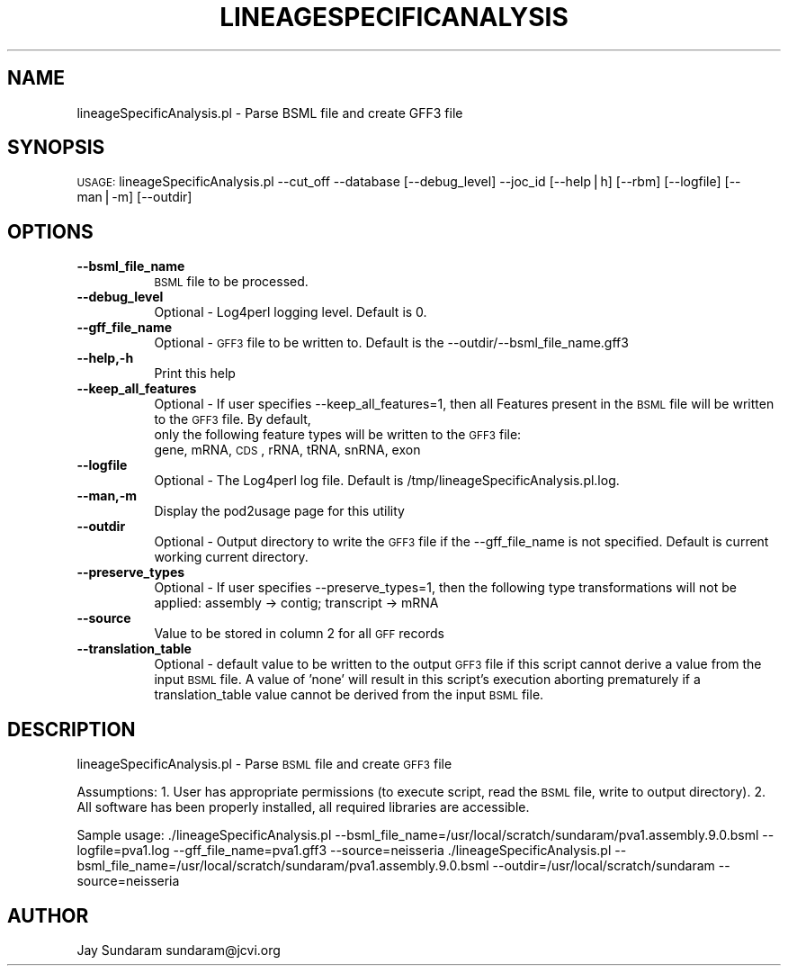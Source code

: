 .\" Automatically generated by Pod::Man v1.37, Pod::Parser v1.32
.\"
.\" Standard preamble:
.\" ========================================================================
.de Sh \" Subsection heading
.br
.if t .Sp
.ne 5
.PP
\fB\\$1\fR
.PP
..
.de Sp \" Vertical space (when we can't use .PP)
.if t .sp .5v
.if n .sp
..
.de Vb \" Begin verbatim text
.ft CW
.nf
.ne \\$1
..
.de Ve \" End verbatim text
.ft R
.fi
..
.\" Set up some character translations and predefined strings.  \*(-- will
.\" give an unbreakable dash, \*(PI will give pi, \*(L" will give a left
.\" double quote, and \*(R" will give a right double quote.  | will give a
.\" real vertical bar.  \*(C+ will give a nicer C++.  Capital omega is used to
.\" do unbreakable dashes and therefore won't be available.  \*(C` and \*(C'
.\" expand to `' in nroff, nothing in troff, for use with C<>.
.tr \(*W-|\(bv\*(Tr
.ds C+ C\v'-.1v'\h'-1p'\s-2+\h'-1p'+\s0\v'.1v'\h'-1p'
.ie n \{\
.    ds -- \(*W-
.    ds PI pi
.    if (\n(.H=4u)&(1m=24u) .ds -- \(*W\h'-12u'\(*W\h'-12u'-\" diablo 10 pitch
.    if (\n(.H=4u)&(1m=20u) .ds -- \(*W\h'-12u'\(*W\h'-8u'-\"  diablo 12 pitch
.    ds L" ""
.    ds R" ""
.    ds C` ""
.    ds C' ""
'br\}
.el\{\
.    ds -- \|\(em\|
.    ds PI \(*p
.    ds L" ``
.    ds R" ''
'br\}
.\"
.\" If the F register is turned on, we'll generate index entries on stderr for
.\" titles (.TH), headers (.SH), subsections (.Sh), items (.Ip), and index
.\" entries marked with X<> in POD.  Of course, you'll have to process the
.\" output yourself in some meaningful fashion.
.if \nF \{\
.    de IX
.    tm Index:\\$1\t\\n%\t"\\$2"
..
.    nr % 0
.    rr F
.\}
.\"
.\" For nroff, turn off justification.  Always turn off hyphenation; it makes
.\" way too many mistakes in technical documents.
.hy 0
.if n .na
.\"
.\" Accent mark definitions (@(#)ms.acc 1.5 88/02/08 SMI; from UCB 4.2).
.\" Fear.  Run.  Save yourself.  No user-serviceable parts.
.    \" fudge factors for nroff and troff
.if n \{\
.    ds #H 0
.    ds #V .8m
.    ds #F .3m
.    ds #[ \f1
.    ds #] \fP
.\}
.if t \{\
.    ds #H ((1u-(\\\\n(.fu%2u))*.13m)
.    ds #V .6m
.    ds #F 0
.    ds #[ \&
.    ds #] \&
.\}
.    \" simple accents for nroff and troff
.if n \{\
.    ds ' \&
.    ds ` \&
.    ds ^ \&
.    ds , \&
.    ds ~ ~
.    ds /
.\}
.if t \{\
.    ds ' \\k:\h'-(\\n(.wu*8/10-\*(#H)'\'\h"|\\n:u"
.    ds ` \\k:\h'-(\\n(.wu*8/10-\*(#H)'\`\h'|\\n:u'
.    ds ^ \\k:\h'-(\\n(.wu*10/11-\*(#H)'^\h'|\\n:u'
.    ds , \\k:\h'-(\\n(.wu*8/10)',\h'|\\n:u'
.    ds ~ \\k:\h'-(\\n(.wu-\*(#H-.1m)'~\h'|\\n:u'
.    ds / \\k:\h'-(\\n(.wu*8/10-\*(#H)'\z\(sl\h'|\\n:u'
.\}
.    \" troff and (daisy-wheel) nroff accents
.ds : \\k:\h'-(\\n(.wu*8/10-\*(#H+.1m+\*(#F)'\v'-\*(#V'\z.\h'.2m+\*(#F'.\h'|\\n:u'\v'\*(#V'
.ds 8 \h'\*(#H'\(*b\h'-\*(#H'
.ds o \\k:\h'-(\\n(.wu+\w'\(de'u-\*(#H)/2u'\v'-.3n'\*(#[\z\(de\v'.3n'\h'|\\n:u'\*(#]
.ds d- \h'\*(#H'\(pd\h'-\w'~'u'\v'-.25m'\f2\(hy\fP\v'.25m'\h'-\*(#H'
.ds D- D\\k:\h'-\w'D'u'\v'-.11m'\z\(hy\v'.11m'\h'|\\n:u'
.ds th \*(#[\v'.3m'\s+1I\s-1\v'-.3m'\h'-(\w'I'u*2/3)'\s-1o\s+1\*(#]
.ds Th \*(#[\s+2I\s-2\h'-\w'I'u*3/5'\v'-.3m'o\v'.3m'\*(#]
.ds ae a\h'-(\w'a'u*4/10)'e
.ds Ae A\h'-(\w'A'u*4/10)'E
.    \" corrections for vroff
.if v .ds ~ \\k:\h'-(\\n(.wu*9/10-\*(#H)'\s-2\u~\d\s+2\h'|\\n:u'
.if v .ds ^ \\k:\h'-(\\n(.wu*10/11-\*(#H)'\v'-.4m'^\v'.4m'\h'|\\n:u'
.    \" for low resolution devices (crt and lpr)
.if \n(.H>23 .if \n(.V>19 \
\{\
.    ds : e
.    ds 8 ss
.    ds o a
.    ds d- d\h'-1'\(ga
.    ds D- D\h'-1'\(hy
.    ds th \o'bp'
.    ds Th \o'LP'
.    ds ae ae
.    ds Ae AE
.\}
.rm #[ #] #H #V #F C
.\" ========================================================================
.\"
.IX Title "LINEAGESPECIFICANALYSIS 1"
.TH LINEAGESPECIFICANALYSIS 1 "2010-10-22" "perl v5.8.8" "User Contributed Perl Documentation"
.SH "NAME"
lineageSpecificAnalysis.pl \- Parse BSML file and create GFF3 file
.SH "SYNOPSIS"
.IX Header "SYNOPSIS"
\&\s-1USAGE:\s0  lineageSpecificAnalysis.pl \-\-cut_off \-\-database [\-\-debug_level] \-\-joc_id [\-\-help|h] [\-\-rbm] [\-\-logfile] [\-\-man|\-m] [\-\-outdir]
.SH "OPTIONS"
.IX Header "OPTIONS"
.IP "\fB\-\-bsml_file_name\fR" 8
.IX Item "--bsml_file_name"
\&\s-1BSML\s0 file to be processed.
.IP "\fB\-\-debug_level\fR" 8
.IX Item "--debug_level"
Optional \- Log4perl logging level.  Default is 0.
.IP "\fB\-\-gff_file_name\fR" 8
.IX Item "--gff_file_name"
Optional \- \s-1GFF3\s0 file to be written to.  Default is the \-\-outdir/\-\-bsml_file_name.gff3
.IP "\fB\-\-help,\-h\fR" 8
.IX Item "--help,-h"
Print this help
.IP "\fB\-\-keep_all_features\fR" 8
.IX Item "--keep_all_features"
Optional \- If user specifies \-\-keep_all_features=1, then all Features present in the \s-1BSML\s0 file will be written to the \s-1GFF3\s0 file.  By default,
           only the following feature types will be written to the \s-1GFF3\s0 file:
           gene, mRNA, \s-1CDS\s0, rRNA, tRNA, snRNA, exon
.IP "\fB\-\-logfile\fR" 8
.IX Item "--logfile"
Optional \- The Log4perl log file.  Default is /tmp/lineageSpecificAnalysis.pl.log.
.IP "\fB\-\-man,\-m\fR" 8
.IX Item "--man,-m"
Display the pod2usage page for this utility
.IP "\fB\-\-outdir\fR" 8
.IX Item "--outdir"
Optional \- Output directory to write the \s-1GFF3\s0 file if the \-\-gff_file_name is not specified.  Default is current working current directory.
.IP "\fB\-\-preserve_types\fR" 8
.IX Item "--preserve_types"
Optional \- If user specifies \-\-preserve_types=1, then the following type transformations will not be applied: assembly \-> contig; transcript \-> mRNA
.IP "\fB\-\-source\fR" 8
.IX Item "--source"
Value to be stored in column 2 for all \s-1GFF\s0 records
.IP "\fB\-\-translation_table\fR" 8
.IX Item "--translation_table"
Optional \- default value to be written to the output \s-1GFF3\s0 file if this script cannot derive a value from the input \s-1BSML\s0 file.  A value of 'none' will result in this script's execution aborting prematurely if a translation_table value cannot be derived from the input \s-1BSML\s0 file.
.SH "DESCRIPTION"
.IX Header "DESCRIPTION"
lineageSpecificAnalysis.pl \- Parse \s-1BSML\s0 file and create \s-1GFF3\s0 file
.PP
Assumptions:
1. User has appropriate permissions (to execute script, read the \s-1BSML\s0 file, write to output directory).
2. All software has been properly installed, all required libraries are accessible.
.PP
Sample usage:
\&./lineageSpecificAnalysis.pl \-\-bsml_file_name=/usr/local/scratch/sundaram/pva1.assembly.9.0.bsml \-\-logfile=pva1.log \-\-gff_file_name=pva1.gff3 \-\-source=neisseria
\&./lineageSpecificAnalysis.pl \-\-bsml_file_name=/usr/local/scratch/sundaram/pva1.assembly.9.0.bsml \-\-outdir=/usr/local/scratch/sundaram \-\-source=neisseria
.SH "AUTHOR"
.IX Header "AUTHOR"
Jay Sundaram
sundaram@jcvi.org
